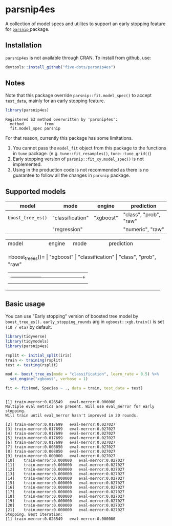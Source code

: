 #+STARTUP: showall indent
#+PROPERTY: header-args:R :results output :session *R:parsnip4es*

* parsnip4es

A collection of model specs and utilites to support an early stopping feature for [[https://github.com/tidymodels/parsnip][ =parsnip= ]] package.

** Installation

=parsnip4es= is not available through CRAN. To install from github, use:

#+begin_src R
devtools::install_github("five-dots/parsnip4es")
#+end_src

** Notes

Note that this package override =parsnip::fit.model_spec()= to accept =test_data=, mainly for an early stopping feature. 

#+begin_src R :exports both
library(parsnip4es)
#+end_src

#+RESULTS:
: Registered S3 method overwritten by 'parsnip4es':
:   method         from   
:   fit.model_spec parsnip

For that reason, currently this package has some limitations.

1. You cannot pass the =model_fit= object from this package to the functions in =tune= package. (e.g. =tune::fit_resamples()=, =tune::tune_grid()=)
2. Early stopping version of =parsnip::fit_xy.model_spec()= is not implemented.
3. Using in the production code is not recommended as there is no guarantee to follow all the changes in =parsnip= package.

** Supported models

| model           | mode             | engine    | prediction             |
|-----------------+------------------+-----------+------------------------|
| =boost_tree_es()= | "classification" | "xgboost" | "class", "prob", "raw" |
|                 | "regression"     |           | "numeric", "raw"       |

+--------------------+------------+------------------+------------------------+
| model              | engine     | mode             | prediction             |
+--------------------+------------+------------------+------------------------+
| =boost_tree_es()=    | "xgboost"  | "classification" | "class", "prob", "raw" |
|                    |            +------------------+------------------------+
|                    |            | "regression"     | "numeric", "raw"       |
+--------------------+------------+------------------+------------------------+

** Basic usage

You can use "Early stopping" version of boosted tree model by =boost_tree_es().= =early_stopping_rounds= arg in =xgboost::xgb.train()= is set =(10 / eta)= by default.

#+begin_src R :exports both
library(tidyverse)
library(tidymodels)
library(parsnip4es)

rsplit <- initial_split(iris)
train <- training(rsplit)
test <- testing(rsplit)

mod <- boost_tree_es(mode = "classification", learn_rate = 0.5) %>%
  set_engine("xgboost", verbose = 1)

fit <- fit(mod, Species ~ ., data = train, test_data = test)
#+end_src

#+RESULTS:
#+begin_example

[1]	train-merror:0.026549	eval-merror:0.000000 
Multiple eval metrics are present. Will use eval_merror for early stopping.
Will train until eval_merror hasn't improved in 20 rounds.

[2]	train-merror:0.017699	eval-merror:0.027027 
[3]	train-merror:0.017699	eval-merror:0.027027 
[4]	train-merror:0.017699	eval-merror:0.027027 
[5]	train-merror:0.017699	eval-merror:0.027027 
[6]	train-merror:0.017699	eval-merror:0.027027 
[7]	train-merror:0.008850	eval-merror:0.027027 
[8]	train-merror:0.008850	eval-merror:0.027027 
[9]	train-merror:0.000000	eval-merror:0.027027 
[10]	train-merror:0.000000	eval-merror:0.027027 
[11]	train-merror:0.000000	eval-merror:0.027027 
[12]	train-merror:0.000000	eval-merror:0.027027 
[13]	train-merror:0.000000	eval-merror:0.027027 
[14]	train-merror:0.000000	eval-merror:0.027027 
[15]	train-merror:0.000000	eval-merror:0.027027 
[16]	train-merror:0.000000	eval-merror:0.027027 
[17]	train-merror:0.000000	eval-merror:0.027027 
[18]	train-merror:0.000000	eval-merror:0.027027 
[19]	train-merror:0.000000	eval-merror:0.027027 
[20]	train-merror:0.000000	eval-merror:0.027027 
[21]	train-merror:0.000000	eval-merror:0.027027 
Stopping. Best iteration:
[1]	train-merror:0.026549	eval-merror:0.000000
#+end_example
